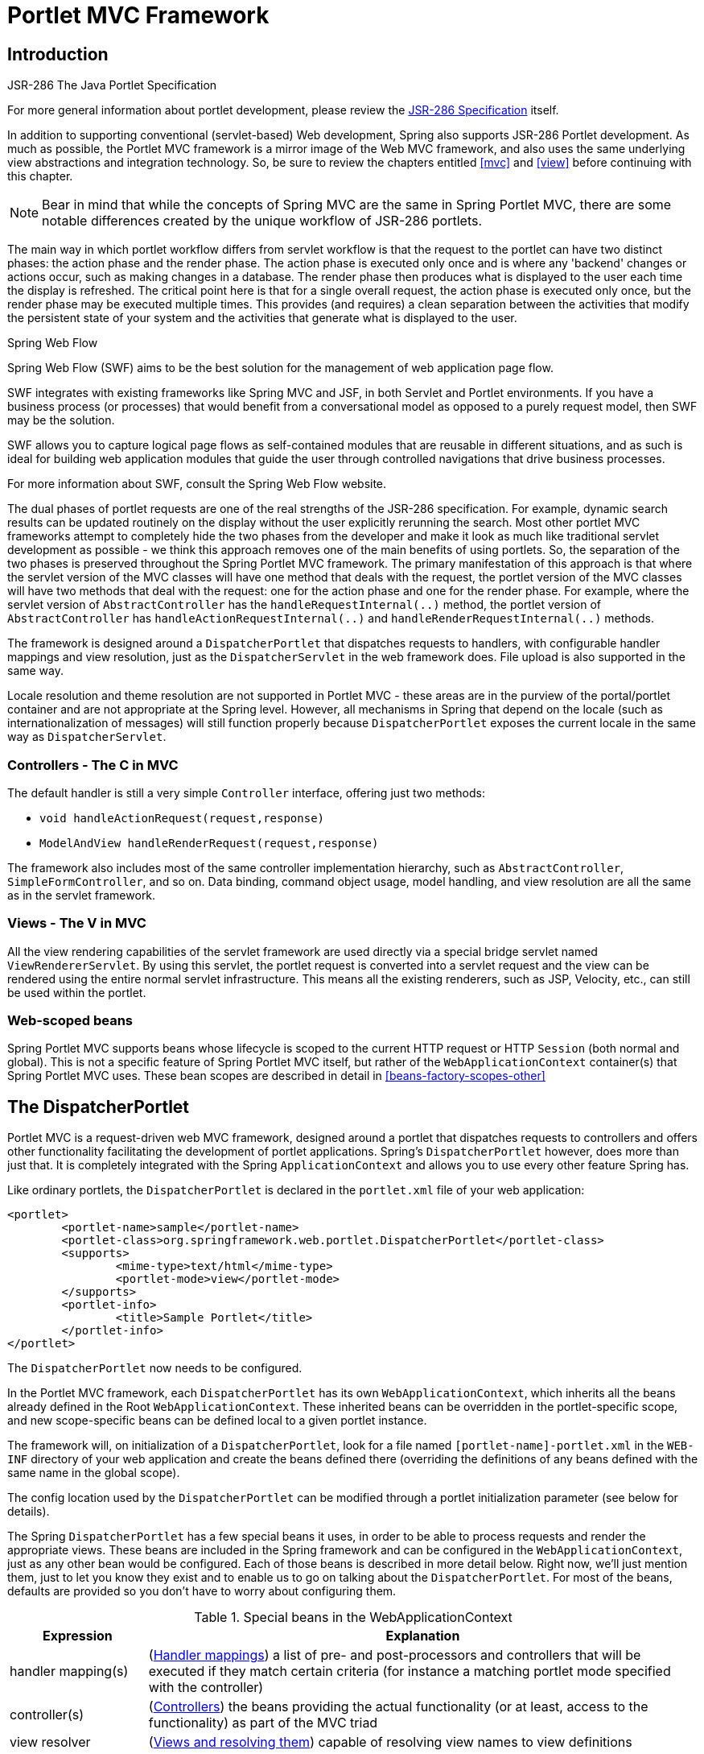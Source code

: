 [[portlet]]
= Portlet MVC Framework


[[portlet-introduction]]
== Introduction

.JSR-286 The Java Portlet Specification
****
For more general information about portlet development, please review the
https://jcp.org/en/jsr/detail?id=286[JSR-286 Specification] itself.
****

In addition to supporting conventional (servlet-based) Web development, Spring also
supports JSR-286 Portlet development. As much as possible, the Portlet MVC framework is
a mirror image of the Web MVC framework, and also uses the same underlying view
abstractions and integration technology. So, be sure to review the chapters entitled
<<mvc>> and <<view>> before continuing with this chapter.

[NOTE]
====
Bear in mind that while the concepts of Spring MVC are the same in Spring Portlet MVC,
there are some notable differences created by the unique workflow of JSR-286 portlets.
====

The main way in which portlet workflow differs from servlet workflow is that the request
to the portlet can have two distinct phases: the action phase and the render phase. The
action phase is executed only once and is where any 'backend' changes or actions occur,
such as making changes in a database. The render phase then produces what is displayed
to the user each time the display is refreshed. The critical point here is that for a
single overall request, the action phase is executed only once, but the render phase may
be executed multiple times. This provides (and requires) a clean separation between the
activities that modify the persistent state of your system and the activities that
generate what is displayed to the user.

.Spring Web Flow
****
Spring Web Flow (SWF) aims to be the best solution for the management of web application
page flow.

SWF integrates with existing frameworks like Spring MVC and JSF, in both Servlet and
Portlet environments. If you have a business process (or processes) that would benefit
from a conversational model as opposed to a purely request model, then SWF may be the
solution.

SWF allows you to capture logical page flows as self-contained modules that are reusable
in different situations, and as such is ideal for building web application modules that
guide the user through controlled navigations that drive business processes.

For more information about SWF, consult the Spring Web Flow website.
****

The dual phases of portlet requests are one of the real strengths of the JSR-286
specification. For example, dynamic search results can be updated routinely on the
display without the user explicitly rerunning the search. Most other portlet MVC
frameworks attempt to completely hide the two phases from the developer and make it look
as much like traditional servlet development as possible - we think this approach
removes one of the main benefits of using portlets. So, the separation of the two phases
is preserved throughout the Spring Portlet MVC framework. The primary manifestation of
this approach is that where the servlet version of the MVC classes will have one method
that deals with the request, the portlet version of the MVC classes will have two
methods that deal with the request: one for the action phase and one for the render
phase. For example, where the servlet version of `AbstractController` has the
`handleRequestInternal(..)` method, the portlet version of `AbstractController` has
`handleActionRequestInternal(..)` and `handleRenderRequestInternal(..)` methods.

The framework is designed around a `DispatcherPortlet` that dispatches requests to
handlers, with configurable handler mappings and view resolution, just as the
`DispatcherServlet` in the web framework does. File upload is also supported in the same
way.

Locale resolution and theme resolution are not supported in Portlet MVC - these areas
are in the purview of the portal/portlet container and are not appropriate at the Spring
level. However, all mechanisms in Spring that depend on the locale (such as
internationalization of messages) will still function properly because
`DispatcherPortlet` exposes the current locale in the same way as `DispatcherServlet`.



[[portlet-introduction-controller]]
=== Controllers - The C in MVC
The default handler is still a very simple `Controller` interface, offering just two
methods:

* `void handleActionRequest(request,response)`
* `ModelAndView handleRenderRequest(request,response)`

The framework also includes most of the same controller implementation hierarchy, such
as `AbstractController`, `SimpleFormController`, and so on. Data binding, command object
usage, model handling, and view resolution are all the same as in the servlet framework.



[[portlet-introduction-view]]
=== Views - The V in MVC
All the view rendering capabilities of the servlet framework are used directly via a
special bridge servlet named `ViewRendererServlet`. By using this servlet, the portlet
request is converted into a servlet request and the view can be rendered using the
entire normal servlet infrastructure. This means all the existing renderers, such as
JSP, Velocity, etc., can still be used within the portlet.



[[portlet-introduction-scope]]
=== Web-scoped beans
Spring Portlet MVC supports beans whose lifecycle is scoped to the current HTTP request
or HTTP `Session` (both normal and global). This is not a specific feature of Spring
Portlet MVC itself, but rather of the `WebApplicationContext` container(s) that Spring
Portlet MVC uses. These bean scopes are described in detail in
<<beans-factory-scopes-other>>




[[portlet-dispatcher]]
== The DispatcherPortlet

Portlet MVC is a request-driven web MVC framework, designed around a portlet that
dispatches requests to controllers and offers other functionality facilitating the
development of portlet applications. Spring's `DispatcherPortlet` however, does more
than just that. It is completely integrated with the Spring `ApplicationContext` and
allows you to use every other feature Spring has.

Like ordinary portlets, the `DispatcherPortlet` is declared in the `portlet.xml` file of
your web application:

[source,xml,indent=0]
[subs="verbatim,quotes"]
----
	<portlet>
		<portlet-name>sample</portlet-name>
		<portlet-class>org.springframework.web.portlet.DispatcherPortlet</portlet-class>
		<supports>
			<mime-type>text/html</mime-type>
			<portlet-mode>view</portlet-mode>
		</supports>
		<portlet-info>
			<title>Sample Portlet</title>
		</portlet-info>
	</portlet>
----

The `DispatcherPortlet` now needs to be configured.

In the Portlet MVC framework, each `DispatcherPortlet` has its own
`WebApplicationContext`, which inherits all the beans already defined in the Root
`WebApplicationContext`. These inherited beans can be overridden in the portlet-specific
scope, and new scope-specific beans can be defined local to a given portlet instance.

The framework will, on initialization of a `DispatcherPortlet`, look for a file named
`[portlet-name]-portlet.xml` in the `WEB-INF` directory of your web application and
create the beans defined there (overriding the definitions of any beans defined with the
same name in the global scope).

The config location used by the `DispatcherPortlet` can be modified through a portlet
initialization parameter (see below for details).

The Spring `DispatcherPortlet` has a few special beans it uses, in order to be able to
process requests and render the appropriate views. These beans are included in the
Spring framework and can be configured in the `WebApplicationContext`, just as any other
bean would be configured. Each of those beans is described in more detail below. Right
now, we'll just mention them, just to let you know they exist and to enable us to go on
talking about the `DispatcherPortlet`. For most of the beans, defaults are provided so
you don't have to worry about configuring them.

[[portlet-webappctx-special-beans-tbl]]
.Special beans in the WebApplicationContext
[cols="1,4"]
|===
| Expression| Explanation

| handler mapping(s)
| (<<portlet-handlermapping>>) a list of pre- and post-processors and controllers that
  will be executed if they match certain criteria (for instance a matching portlet mode
  specified with the controller)

| controller(s)
| (<<portlet-controller>>) the beans providing the actual functionality (or at least,
  access to the functionality) as part of the MVC triad

| view resolver
| (<<portlet-viewresolver>>) capable of resolving view names to view definitions

| multipart resolver
| (<<portlet-multipart>>) offers functionality to process file uploads from HTML forms

| handler exception resolver
| (<<portlet-exceptionresolver>>) offers functionality to map exceptions to views or
  implement other more complex exception handling code
|===

When a `DispatcherPortlet` is setup for use and a request comes in for that specific
`DispatcherPortlet`, it starts processing the request. The list below describes the
complete process a request goes through if handled by a `DispatcherPortlet`:

. The locale returned by `PortletRequest.getLocale()` is bound to the request to let
elements in the process resolve the locale to use when processing the request (rendering
the view, preparing data, etc.).
. If a multipart resolver is specified and this is an `ActionRequest`, the request is
inspected for multiparts and if they are found, it is wrapped in a
`MultipartActionRequest` for further processing by other elements in the process. (See
<<portlet-multipart>> for further information about multipart handling).
. An appropriate handler is searched for. If a handler is found, the execution chain
associated with the handler (pre-processors, post-processors, controllers) will be
executed in order to prepare a model.
. If a model is returned, the view is rendered, using the view resolver that has been
configured with the `WebApplicationContext`. If no model is returned (which could be due
to a pre- or post-processor intercepting the request, for example, for security
reasons), no view is rendered, since the request could already have been fulfilled.

Exceptions that are thrown during processing of the request get picked up by any of the
handler exception resolvers that are declared in the `WebApplicationContext`. Using
these exception resolvers you can define custom behavior in case such exceptions get
thrown.

You can customize Spring's `DispatcherPortlet` by adding context parameters in the
`portlet.xml` file or portlet init-parameters. The possibilities are listed below.

[[portlet-dpp-init-params]]
.DispatcherPortlet initialization parameters
[cols="1,4"]
|===
| Parameter| Explanation

| `contextClass`
| Class that implements `WebApplicationContext`, which will be used to instantiate the
  context used by this portlet. If this parameter isn't specified, the
  `XmlPortletApplicationContext` will be used.

| `contextConfigLocation`
| String which is passed to the context instance (specified by `contextClass`) to
  indicate where context(s) can be found. The String is potentially split up into
  multiple Strings (using a comma as a delimiter) to support multiple contexts (in case
  of multiple context locations, for beans that are defined twice, the latest takes
  precedence).

| `namespace`
| The namespace of the `WebApplicationContext`. Defaults to `[portlet-name]-portlet`.

| `viewRendererUrl`
| The URL at which `DispatcherPortlet` can access an instance of `ViewRendererServlet`
  (see <<portlet-viewservlet>>).
|===




[[portlet-viewservlet]]
== The ViewRendererServlet

The rendering process in Portlet MVC is a bit more complex than in Web MVC. In order to
reuse all the <<view,view technologies>> from Spring Web MVC, we must convert the
`PortletRequest` / `PortletResponse` to `HttpServletRequest` / `HttpServletResponse` and
then call the `render` method of the `View`. To do this, `DispatcherPortlet` uses a
special servlet that exists for just this purpose: the `ViewRendererServlet`.

In order for `DispatcherPortlet` rendering to work, you must declare an instance of the
`ViewRendererServlet` in the `web.xml` file for your web application as follows:

[source,xml,indent=0]
[subs="verbatim,quotes"]
----
	<servlet>
		<servlet-name>ViewRendererServlet</servlet-name>
		<servlet-class>org.springframework.web.servlet.ViewRendererServlet</servlet-class>
	</servlet>

	<servlet-mapping>
		<servlet-name>ViewRendererServlet</servlet-name>
		<url-pattern>/WEB-INF/servlet/view</url-pattern>
	</servlet-mapping>
----

To perform the actual rendering, `DispatcherPortlet` does the following:

. Binds the `WebApplicationContext` to the request as an attribute under the same
`WEB_APPLICATION_CONTEXT_ATTRIBUTE` key that `DispatcherServlet` uses.
. Binds the `Model` and `View` objects to the request to make them available to the
`ViewRendererServlet`.
. Constructs a `PortletRequestDispatcher` and performs an `include` using the `/WEB-
INF/servlet/view` URL that is mapped to the `ViewRendererServlet`.

The `ViewRendererServlet` is then able to call the `render` method on the `View` with
the appropriate arguments.

The actual URL for the `ViewRendererServlet` can be changed using `DispatcherPortlet`'s
`viewRendererUrl` configuration parameter.




[[portlet-controller]]
== Controllers
The controllers in Portlet MVC are very similar to the Web MVC Controllers, and porting
code from one to the other should be simple.

The basis for the Portlet MVC controller architecture is the
`org.springframework.web.portlet.mvc.Controller` interface, which is listed below.

[source,java,indent=0]
----
	public interface Controller {

		/**
		 * Process the render request and return a ModelAndView object which the
		 * DispatcherPortlet will render.
		 */
		ModelAndView handleRenderRequest(RenderRequest request,
				RenderResponse response) throws Exception;

		/**
		 * Process the action request. There is nothing to return.
		 */
		void handleActionRequest(ActionRequest request,
				ActionResponse response) throws Exception;

	}
----

As you can see, the Portlet `Controller` interface requires two methods that handle the
two phases of a portlet request: the action request and the render request. The action
phase should be capable of handling an action request, and the render phase should be
capable of handling a render request and returning an appropriate model and view. While
the `Controller` interface is quite abstract, Spring Portlet MVC offers several
controllers that already contain a lot of the functionality you might need; most of
these are very similar to controllers from Spring Web MVC. The `Controller` interface
just defines the most common functionality required of every controller: handling an
action request, handling a render request, and returning a model and a view.



[[portlet-controller-abstractcontroller]]
=== AbstractController and PortletContentGenerator

Of course, just a `Controller` interface isn't enough. To provide a basic
infrastructure, all of Spring Portlet MVC's ++Controller++s inherit from
`AbstractController`, a class offering access to Spring's `ApplicationContext` and
control over caching.

[[portlet-ac-features]]
.Features offered by the AbstractController
[cols="1,4"]
|===
| Parameter| Explanation

| `requireSession`
| Indicates whether or not this `Controller` requires a session to do its work. This
  feature is offered to all controllers. If a session is not present when such a
  controller receives a request, the user is informed using a `SessionRequiredException`.

| `synchronizeSession`
| Use this if you want handling by this controller to be synchronized on the user's
  session. To be more specific, the extending controller will override the
  `handleRenderRequestInternal(..)` and `handleActionRequestInternal(..)` methods, which
  will be synchronized on the user's session if you specify this variable.

| `renderWhenMinimized`
| If you want your controller to actually render the view when the portlet is in a
  minimized state, set this to true. By default, this is set to false so that portlets
  that are in a minimized state don't display any content.

| `cacheSeconds`
| When you want a controller to override the default cache expiration defined for the
  portlet, specify a positive integer here. By default it is set to `-1`, which does not
  change the default caching. Setting it to `0` will ensure the result is never cached.
|===

The `requireSession` and `cacheSeconds` properties are declared on the
`PortletContentGenerator` class, which is the superclass of `AbstractController`) but
are included here for completeness.

When using the `AbstractController` as a base class for your controllers (which is not
recommended since there are a lot of other controllers that might already do the job for
you) you only have to override either the `handleActionRequestInternal(ActionRequest,
ActionResponse)` method or the `handleRenderRequestInternal(RenderRequest,
RenderResponse)` method (or both), implement your logic, and return a `ModelAndView`
object (in the case of `handleRenderRequestInternal`).

The default implementations of both `handleActionRequestInternal(..)` and
`handleRenderRequestInternal(..)` throw a `PortletException`. This is consistent with
the behavior of `GenericPortlet` from the JSR- 168 Specification API. So you only need
to override the method that your controller is intended to handle.

Here is short example consisting of a class and a declaration in the web application
context.

[source,java,indent=0]
[subs="verbatim,quotes"]
----
	package samples;

	import javax.portlet.RenderRequest;
	import javax.portlet.RenderResponse;

	import org.springframework.web.portlet.mvc.AbstractController;
	import org.springframework.web.portlet.ModelAndView;

	public class SampleController extends AbstractController {

		public ModelAndView handleRenderRequestInternal(RenderRequest request, RenderResponse response) {
			ModelAndView mav = new ModelAndView("foo");
			mav.addObject("message", "Hello World!");
			return mav;
		}

	}
----

[source,xml,indent=0]
[subs="verbatim,quotes"]
----
	<bean id="sampleController" class="samples.SampleController">
		<property name="cacheSeconds" value="120"/>
	</bean>
----

The class above and the declaration in the web application context is all you need
besides setting up a handler mapping (see <<portlet-handlermapping>>) to get this very
simple controller working.



[[portlet-controller-simple]]
=== Other simple controllers
Although you can extend `AbstractController`, Spring Portlet MVC provides a number of
concrete implementations which offer functionality that is commonly used in simple MVC
applications.

The `ParameterizableViewController` is basically the same as the example above, except
for the fact that you can specify the view name that it will return in the web
application context (no need to hard-code the view name).

The `PortletModeNameViewController` uses the current mode of the portlet as the view
name. So, if your portlet is in View mode (i.e. `PortletMode.VIEW`) then it uses "view"
as the view name.



[[portlet-controller-command]]
=== Command Controllers
Spring Portlet MVC has the exact same hierarchy of __command controllers__ as Spring Web
MVC. They provide a way to interact with data objects and dynamically bind parameters
from the `PortletRequest` to the data object specified. Your data objects don't have to
implement a framework-specific interface, so you can directly manipulate your persistent
objects if you desire. Let's examine what command controllers are available, to get an
overview of what you can do with them:

* `AbstractCommandController` - a command controller you can use to create your own
  command controller, capable of binding request parameters to a data object you
  specify. This class does not offer form functionality, it does however offer
  validation features and lets you specify in the controller itself what to do with the
  command object that has been filled with the parameters from the request.
* `AbstractFormController` - an abstract controller offering form submission support.
  Using this controller you can model forms and populate them using a command object you
  retrieve in the controller. After a user has filled the form, `AbstractFormController`
  binds the fields, validates, and hands the object back to the controller to take
  appropriate action. Supported features are: invalid form submission (resubmission),
  validation, and normal form workflow. You implement methods to determine which views
  are used for form presentation and success. Use this controller if you need forms, but
  don't want to specify what views you're going to show the user in the application
  context.
* `SimpleFormController` - a concrete `AbstractFormController` that provides even more
  support when creating a form with a corresponding command object. The
  `SimpleFormController` lets you specify a command object, a viewname for the form, a
  viewname for the page you want to show the user when form submission has succeeded,
  and more.
* `AbstractWizardFormController` -- a concrete `AbstractFormController` that provides a
  wizard-style interface for editing the contents of a command object across multiple
  display pages. Supports multiple user actions: finish, cancel, or page change, all of
  which are easily specified in request parameters from the view.

These command controllers are quite powerful, but they do require a detailed
understanding of how they operate in order to use them efficiently. Carefully review the
javadocs for this entire hierarchy and then look at some sample implementations before
you start using them.



[[portlet-controller-wrapping]]
=== PortletWrappingController

Instead of developing new controllers, it is possible to use existing portlets and map
requests to them from a `DispatcherPortlet`. Using the `PortletWrappingController`, you
can instantiate an existing `Portlet` as a `Controller` as follows:

[source,xml,indent=0]
[subs="verbatim,quotes"]
----
	<bean id="myPortlet" class="org.springframework.web.portlet.mvc.PortletWrappingController">
		<property name="portletClass" value="sample.MyPortlet"/>
		<property name="portletName" value="my-portlet"/>
		<property name="initParameters">
			<value>config=/WEB-INF/my-portlet-config.xml</value>
		</property>
	</bean>
----

This can be very valuable since you can then use interceptors to pre-process and
post-process requests going to these portlets. Since JSR-286 does not support any kind
of filter mechanism, this is quite handy. For example, this can be used to wrap the
Hibernate `OpenSessionInViewInterceptor` around a MyFaces JSF Portlet.




[[portlet-handlermapping]]
== Handler mappings
Using a handler mapping you can map incoming portlet requests to appropriate handlers.
There are some handler mappings you can use out of the box, for example, the
`PortletModeHandlerMapping`, but let's first examine the general concept of a
`HandlerMapping`.

Note: We are intentionally using the term "Handler" here instead of "Controller".
`DispatcherPortlet` is designed to be used with other ways to process requests than just
Spring Portlet MVC's own Controllers. A Handler is any Object that can handle portlet
requests. Controllers are an example of Handlers, and they are of course the default. To
use some other framework with `DispatcherPortlet`, a corresponding implementation of
`HandlerAdapter` is all that is needed.

The functionality a basic `HandlerMapping` provides is the delivering of a
`HandlerExecutionChain`, which must contain the handler that matches the incoming
request, and may also contain a list of handler interceptors that are applied to the
request. When a request comes in, the `DispatcherPortlet` will hand it over to the
handler mapping to let it inspect the request and come up with an appropriate
`HandlerExecutionChain`. Then the `DispatcherPortlet` will execute the handler and
interceptors in the chain (if any). These concepts are all exactly the same as in Spring
Web MVC.

The concept of configurable handler mappings that can optionally contain interceptors
(executed before or after the actual handler was executed, or both) is extremely
powerful. A lot of supporting functionality can be built into a custom `HandlerMapping`.
Think of a custom handler mapping that chooses a handler not only based on the portlet
mode of the request coming in, but also on a specific state of the session associated
with the request.

In Spring Web MVC, handler mappings are commonly based on URLs. Since there is really no
such thing as a URL within a Portlet, we must use other mechanisms to control mappings.
The two most common are the portlet mode and a request parameter, but anything available
to the portlet request can be used in a custom handler mapping.

The rest of this section describes three of Spring Portlet MVC's most commonly used
handler mappings. They all extend `AbstractHandlerMapping` and share the following
properties:

* `interceptors`: The list of interceptors to use. ++HandlerInterceptor++s are discussed
  in <<portlet-handlermapping-interceptor>>.
* `defaultHandler`: The default handler to use, when this handler mapping does not
  result in a matching handler.
* `order`: Based on the value of the order property (see the
  `org.springframework.core.Ordered` interface), Spring will sort all handler mappings
  available in the context and apply the first matching handler.
* `lazyInitHandlers`: Allows for lazy initialization of singleton handlers (prototype
  handlers are always lazily initialized). Default value is false. This property is
  directly implemented in the three concrete Handlers.



[[portlet-handlermapping-portletmode]]
=== PortletModeHandlerMapping

This is a simple handler mapping that maps incoming requests based on the current mode
of the portlet (e.g. 'view', 'edit', 'help'). An example:

[source,xml,indent=0]
[subs="verbatim,quotes"]
----
	<bean class="org.springframework.web.portlet.handler.PortletModeHandlerMapping">
		<property name="portletModeMap">
			<map>
				<entry key="view" value-ref="viewHandler"/>
				<entry key="edit" value-ref="editHandler"/>
				<entry key="help" value-ref="helpHandler"/>
			</map>
		</property>
	</bean>
----



[[portlet-handlermapping-parameter]]
=== ParameterHandlerMapping

If we need to navigate around to multiple controllers without changing portlet mode, the
simplest way to do this is with a request parameter that is used as the key to control
the mapping.

`ParameterHandlerMapping` uses the value of a specific request parameter to control the
mapping. The default name of the parameter is `'action'`, but can be changed using the
`'parameterName'` property.

The bean configuration for this mapping will look something like this:

[source,xml,indent=0]
[subs="verbatim,quotes"]
----
	<bean class="org.springframework.web.portlet.handler.ParameterHandlerMapping">
		<property name="parameterMap">
			<map>
				<entry key="add" value-ref="addItemHandler"/>
				<entry key="edit" value-ref="editItemHandler"/>
				<entry key="delete" value-ref="deleteItemHandler"/>
			</map>
		</property>
	</bean>
----



[[portlet-handlermapping-portletmodeparameter]]
=== PortletModeParameterHandlerMapping

The most powerful built-in handler mapping, `PortletModeParameterHandlerMapping`
combines the capabilities of the two previous ones to allow different navigation within
each portlet mode.

Again the default name of the parameter is "action", but can be changed using the
`parameterName` property.

By default, the same parameter value may not be used in two different portlet modes.
This is so that if the portal itself changes the portlet mode, the request will no
longer be valid in the mapping. This behavior can be changed by setting the
`allowDupParameters` property to true. However, this is not recommended.

The bean configuration for this mapping will look something like this:

[source,xml,indent=0]
[subs="verbatim,quotes"]
----
	<bean class="org.springframework.web.portlet.handler.PortletModeParameterHandlerMapping">
		<property name="portletModeParameterMap">
			<map>
				<entry key="view"> <!-- 'view' portlet mode -->
					<map>
						<entry key="add" value-ref="addItemHandler"/>
						<entry key="edit" value-ref="editItemHandler"/>
						<entry key="delete" value-ref="deleteItemHandler"/>
					</map>
				</entry>
				<entry key="edit"> <!-- 'edit' portlet mode -->
					<map>
						<entry key="prefs" value-ref="prefsHandler"/>
						<entry key="resetPrefs" value-ref="resetPrefsHandler"/>
					</map>
				</entry>
			</map>
		</property>
	</bean>
----

This mapping can be chained ahead of a `PortletModeHandlerMapping`, which can then
provide defaults for each mode and an overall default as well.



[[portlet-handlermapping-interceptor]]
=== Adding HandlerInterceptors

Spring's handler mapping mechanism has a notion of handler interceptors, which can be
extremely useful when you want to apply specific functionality to certain requests, for
example, checking for a principal. Again Spring Portlet MVC implements these concepts in
the same way as Web MVC.

Interceptors located in the handler mapping must implement `HandlerInterceptor` from the
`org.springframework.web.portlet` package. Just like the servlet version, this interface
defines three methods: one that will be called before the actual handler will be
executed ( `preHandle`), one that will be called after the handler is executed (
`postHandle`), and one that is called after the complete request has finished (
`afterCompletion`). These three methods should provide enough flexibility to do all
kinds of pre- and post- processing.

The `preHandle` method returns a boolean value. You can use this method to break or
continue the processing of the execution chain. When this method returns `true`, the
handler execution chain will continue. When it returns `false`, the `DispatcherPortlet`
assumes the interceptor itself has taken care of requests (and, for example, rendered an
appropriate view) and does not continue executing the other interceptors and the actual
handler in the execution chain.

The `postHandle` method is only called on a `RenderRequest`. The `preHandle` and
`afterCompletion` methods are called on both an `ActionRequest` and a `RenderRequest`.
If you need to execute logic in these methods for just one type of request, be sure to
check what kind of request it is before processing it.



[[portlet-handlermapping-interceptoradapter]]
=== HandlerInterceptorAdapter

As with the servlet package, the portlet package has a concrete implementation of
`HandlerInterceptor` called `HandlerInterceptorAdapter`. This class has empty versions
of all the methods so that you can inherit from this class and implement just one or two
methods when that is all you need.



[[portlet-handlermapping-parameterinterceptor]]
=== ParameterMappingInterceptor

The portlet package also has a concrete interceptor named `ParameterMappingInterceptor`
that is meant to be used directly with `ParameterHandlerMapping` and
`PortletModeParameterHandlerMapping`. This interceptor will cause the parameter that is
being used to control the mapping to be forwarded from an `ActionRequest` to the
subsequent `RenderRequest`. This will help ensure that the `RenderRequest` is mapped to
the same Handler as the `ActionRequest`. This is done in the `preHandle` method of the
interceptor, so you can still modify the parameter value in your handler to change where
the `RenderRequest` will be mapped.

Be aware that this interceptor is calling `setRenderParameter` on the `ActionResponse`,
which means that you cannot call `sendRedirect` in your handler when using this
interceptor. If you need to do external redirects then you will either need to forward
the mapping parameter manually or write a different interceptor to handle this for you.




[[portlet-viewresolver]]
== Views and resolving them
As mentioned previously, Spring Portlet MVC directly reuses all the view technologies
from Spring Web MVC. This includes not only the various `View` implementations
themselves, but also the `ViewResolver` implementations. For more information, refer to
<<view>> and <<mvc-viewresolver>> respectively.

A few items on using the existing `View` and `ViewResolver` implementations are worth
mentioning:

* Most portals expect the result of rendering a portlet to be an HTML fragment. So,
  things like JSP/JSTL, Velocity, FreeMarker, and XSLT all make sense. But it is
  unlikely that views that return other document types will make any sense in a portlet
  context.
* There is no such thing as an HTTP redirect from within a portlet (the
  `sendRedirect(..)` method of `ActionResponse` cannot be used to stay within the
  portal). So, `RedirectView` and use of the `'redirect:'` prefix will __not__ work
  correctly from within Portlet MVC.
* It may be possible to use the `'forward:'` prefix from within Portlet MVC. However,
  remember that since you are in a portlet, you have no idea what the current URL looks
  like. This means you cannot use a relative URL to access other resources in your web
  application and that you will have to use an absolute URL.

Also, for JSP development, the new Spring Taglib and the new Spring Form Taglib both
work in portlet views in exactly the same way that they work in servlet views.




[[portlet-multipart]]
== Multipart (file upload) support
Spring Portlet MVC has built-in multipart support to handle file uploads in portlet
applications, just like Web MVC does. The design for the multipart support is done with
pluggable `PortletMultipartResolver` objects, defined in the
`org.springframework.web.portlet.multipart` package. Spring provides a
`PortletMultipartResolver` for use with
http://jakarta.apache.org/commons/fileupload[Commons FileUpload]. How uploading files is
supported will be described in the rest of this section.

By default, no multipart handling will be done by Spring Portlet MVC, as some developers
will want to handle multiparts themselves. You will have to enable it yourself by adding
a multipart resolver to the web application's context. After you have done that,
`DispatcherPortlet` will inspect each request to see if it contains a multipart. If no
multipart is found, the request will continue as expected. However, if a multipart is
found in the request, the `PortletMultipartResolver` that has been declared in your
context will be used. After that, the multipart attribute in your request will be
treated like any other attribute.

[NOTE]
====
Any configured `PortletMultipartResolver` bean __must__ have the following id (or name):
" `portletMultipartResolver`". If you have defined your `PortletMultipartResolver` with
any other name, then the `DispatcherPortlet` will __not__ find your
`PortletMultipartResolver`, and consequently no multipart support will be in effect.
====



[[portlet-multipart-resolver]]
=== Using the PortletMultipartResolver

The following example shows how to use the `CommonsPortletMultipartResolver`:

[source,xml,indent=0]
[subs="verbatim,quotes"]
----
	<bean id="portletMultipartResolver"
			class="org.springframework.web.portlet.multipart.CommonsPortletMultipartResolver">
		<!-- one of the properties available; the maximum file size in bytes -->
		<property name="maxUploadSize" value="100000"/>
	</bean>
----

Of course you also need to put the appropriate jars in your classpath for the multipart
resolver to work. In the case of the `CommonsMultipartResolver`, you need to use
`commons-fileupload.jar`. Be sure to use at least version 1.1 of Commons FileUpload as
previous versions do not support JSR-286 Portlet applications.

Now that you have seen how to set Portlet MVC up to handle multipart requests, let's
talk about how to actually use it. When `DispatcherPortlet` detects a multipart request,
it activates the resolver that has been declared in your context and hands over the
request. What the resolver then does is wrap the current `ActionRequest` in a
`MultipartActionRequest` that has support for multipart file uploads. Using the
`MultipartActionRequest` you can get information about the multiparts contained by this
request and actually get access to the multipart files themselves in your controllers.

Note that you can only receive multipart file uploads as part of an `ActionRequest`, not
as part of a `RenderRequest`.



[[portlet-multipart-forms]]
=== Handling a file upload in a form
After the `PortletMultipartResolver` has finished doing its job, the request will be
processed like any other. To use the `PortletMultipartResolver`, create a form with an
upload field (see example below), then let Spring bind the file onto your form (backing
object). To actually let the user upload a file, we have to create a (JSP/HTML) form:

[source,xml,indent=0]
[subs="verbatim,quotes"]
----
	<h1>Please upload a file</h1>
	<form method="post" action="<portlet:actionURL/>" enctype="multipart/form-data">
		<input type="file" name="file"/>
		<input type="submit"/>
	</form>
----

As you can see, we've created a field named "file" that matches the property of the bean
that holds the `byte[]` array. Furthermore we've added the encoding attribute (
`enctype="multipart/form-data"`), which is necessary to let the browser know how to
encode the multipart fields (do not forget this!).

Just as with any other property that's not automagically convertible to a string or
primitive type, to be able to put binary data in your objects you have to register a
custom editor with the `PortletRequestDataBinder`. There are a couple of editors
available for handling files and setting the results on an object. There's a
`StringMultipartFileEditor` capable of converting files to Strings (using a user-defined
character set), and there is a `ByteArrayMultipartFileEditor` which converts files to
byte arrays. They function analogous to the `CustomDateEditor`.

So, to be able to upload files using a form, declare the resolver, a mapping to a
controller that will process the bean, and the controller itself.

[source,xml,indent=0]
[subs="verbatim,quotes"]
----
	<bean id="portletMultipartResolver"
			class="org.springframework.web.portlet.multipart.CommonsPortletMultipartResolver"/>

	<bean class="org.springframework.web.portlet.handler.PortletModeHandlerMapping">
		<property name="portletModeMap">
			<map>
				<entry key="view" value-ref="fileUploadController"/>
			</map>
		</property>
	</bean>

	<bean id="fileUploadController" class="examples.FileUploadController">
		<property name="commandClass" value="examples.FileUploadBean"/>
		<property name="formView" value="fileuploadform"/>
		<property name="successView" value="confirmation"/>
	</bean>
----

After that, create the controller and the actual class to hold the file property.

[source,java,indent=0]
[subs="verbatim,quotes"]
----
	public class FileUploadController extends SimpleFormController {

		public void onSubmitAction(ActionRequest request, ActionResponse response,
				Object command, BindException errors) throws Exception {

			// cast the bean
			FileUploadBean bean = (FileUploadBean) command;

			// let's see if there's content there
			byte[] file = bean.getFile();
			if (file == null) {
				// hmm, that's strange, the user did not upload anything
			}

			// do something with the file here
		}

		protected void initBinder(PortletRequest request,
				PortletRequestDataBinder binder) throws Exception {
			// to actually be able to convert Multipart instance to byte[]
			// we have to register a custom editor
			binder.registerCustomEditor(byte[].class, new ByteArrayMultipartFileEditor());
			// now Spring knows how to handle multipart object and convert
		}

	}

	public class FileUploadBean {

		private byte[] file;

		public void setFile(byte[] file) {
			this.file = file;
		}

		public byte[] getFile() {
			return file;
		}

	}
----

As you can see, the `FileUploadBean` has a property of type `byte[]` that holds the
file. The controller registers a custom editor to let Spring know how to actually
convert the multipart objects the resolver has found to properties specified by the
bean. In this example, nothing is done with the `byte[]` property of the bean itself,
but in practice you can do whatever you want (save it in a database, mail it to
somebody, etc).

An equivalent example in which a file is bound straight to a String-typed property on a
form backing object might look like this:

[source,java,indent=0]
[subs="verbatim,quotes"]
----
	public class FileUploadController extends SimpleFormController {

		public void onSubmitAction(ActionRequest request, ActionResponse response,
				Object command, BindException errors) throws Exception {

			// cast the bean
			FileUploadBean bean = (FileUploadBean) command;

			// let's see if there's content there
			String file = bean.getFile();
			if (file == null) {
				// hmm, that's strange, the user did not upload anything
			}

			// do something with the file here
		}

		protected void initBinder(PortletRequest request,
				PortletRequestDataBinder binder) throws Exception {

			// to actually be able to convert Multipart instance to a String
			// we have to register a custom editor
			binder.registerCustomEditor(String.class, new StringMultipartFileEditor());
			// now Spring knows how to handle multipart objects and convert
		}
	}

	public class FileUploadBean {

		private String file;

		public void setFile(String file) {
			this.file = file;
		}

		public String getFile() {
			return file;
		}
	}
----

Of course, this last example only makes (logical) sense in the context of uploading a
plain text file (it wouldn't work so well in the case of uploading an image file).

The third (and final) option is where one binds directly to a `MultipartFile` property
declared on the (form backing) object's class. In this case one does not need to
register any custom property editor because there is no type conversion to be performed.

[source,java,indent=0]
[subs="verbatim,quotes"]
----
	public class FileUploadController extends SimpleFormController {

		public void onSubmitAction(ActionRequest request, ActionResponse response,
				Object command, BindException errors) throws Exception {

			// cast the bean
			FileUploadBean bean = (FileUploadBean) command;

			// let's see if there's content there
			MultipartFile file = bean.getFile();
			if (file == null) {
				// hmm, that's strange, the user did not upload anything
			}

			// do something with the file here
		}
	}

	public class FileUploadBean {

		private MultipartFile file;

		public void setFile(MultipartFile file) {
			this.file = file;
		}

		public MultipartFile getFile() {
			return file;
		}

	}
----




[[portlet-exceptionresolver]]
== Handling exceptions
Just like Servlet MVC, Portlet MVC provides ++HandlerExceptionResolver++s to ease the
pain of unexpected exceptions that occur while your request is being processed by a
handler that matched the request. Portlet MVC also provides a portlet-specific, concrete
`SimpleMappingExceptionResolver` that enables you to take the class name of any
exception that might be thrown and map it to a view name.




[[portlet-annotation]]
== Annotation-based controller configuration
Spring 2.5 introduced an annotation-based programming model for MVC controllers, using
annotations such as `@RequestMapping`, `@RequestParam`, `@ModelAttribute`, etc. This
annotation support is available for both Servlet MVC and Portlet MVC. Controllers
implemented in this style do not have to extend specific base classes or implement
specific interfaces. Furthermore, they do not usually have direct dependencies on
Servlet or Portlet API's, although they can easily get access to Servlet or Portlet
facilities if desired.

The following sections document these annotations and how they are most commonly used in
a Portlet environment.



[[portlet-ann-setup]]
=== Setting up the dispatcher for annotation support
__`@RequestMapping` will only be processed if a corresponding `HandlerMapping` (for
type level annotations) and/or `HandlerAdapter` (for method level annotations) is
present in the dispatcher.__ This is the case by default in both `DispatcherServlet` and
`DispatcherPortlet`.

However, if you are defining custom `HandlerMappings` or `HandlerAdapters`, then you
need to make sure that a corresponding custom `DefaultAnnotationHandlerMapping` and/or
`AnnotationMethodHandlerAdapter` is defined as well - provided that you intend to use
`@RequestMapping`.

[source,xml,indent=0]
[subs="verbatim,quotes"]
----
	<?xml version="1.0" encoding="UTF-8"?>
	<beans xmlns="http://www.springframework.org/schema/beans"
		xmlns:xsi="http://www.w3.org/2001/XMLSchema-instance"
		xsi:schemaLocation="http://www.springframework.org/schema/beans
			http://www.springframework.org/schema/beans/spring-beans.xsd">

		<bean class="org.springframework.web.portlet.mvc.annotation.DefaultAnnotationHandlerMapping"/>

		<bean class="org.springframework.web.portlet.mvc.annotation.AnnotationMethodHandlerAdapter"/>

		// ... (controller bean definitions) ...

	</beans>
----

Defining a `DefaultAnnotationHandlerMapping` and/or `AnnotationMethodHandlerAdapter`
explicitly also makes sense if you would like to customize the mapping strategy, e.g.
specifying a custom `WebBindingInitializer` (see below).



[[portlet-ann-controller]]
=== Defining a controller with @Controller

The `@Controller` annotation indicates that a particular class serves the role of a
__controller__. There is no need to extend any controller base class or reference the
Portlet API. You are of course still able to reference Portlet-specific features if you
need to.

The basic purpose of the `@Controller` annotation is to act as a stereotype for the
annotated class, indicating its role. The dispatcher will scan such annotated classes
for mapped methods, detecting `@RequestMapping` annotations (see the next section).

Annotated controller beans may be defined explicitly, using a standard Spring bean
definition in the dispatcher's context. However, the `@Controller` stereotype also
allows for autodetection, aligned with Spring 2.5's general support for detecting
component classes in the classpath and auto-registering bean definitions for them.

To enable autodetection of such annotated controllers, you have to add component
scanning to your configuration. This is easily achieved by using the __spring-context__
schema as shown in the following XML snippet:

[source,xml,indent=0]
[subs="verbatim,quotes"]
----
	<?xml version="1.0" encoding="UTF-8"?>
	<beans xmlns="http://www.springframework.org/schema/beans"
		xmlns:xsi="http://www.w3.org/2001/XMLSchema-instance"
		xmlns:p="http://www.springframework.org/schema/p"
		xmlns:context="http://www.springframework.org/schema/context"
		xsi:schemaLocation="
			http://www.springframework.org/schema/beans
			http://www.springframework.org/schema/beans/spring-beans.xsd
			http://www.springframework.org/schema/context
			http://www.springframework.org/schema/context/spring-context.xsd">

		<context:component-scan base-package="org.springframework.samples.petportal.portlet"/>

		// ...

	</beans>
----



[[portlet-ann-requestmapping]]
=== Mapping requests with @RequestMapping

The `@RequestMapping` annotation is used to map portlet modes like 'VIEW'/'EDIT' onto an
entire class or a particular handler method. Typically the type-level annotation maps a
specific mode (or mode plus parameter condition) onto a form controller, with additional
method-level annotations 'narrowing' the primary mapping for specific portlet request
parameters.

[TIP]
====

`@RequestMapping` at the type level may be used for plain implementations of the
`Controller` interface as well. In this case, the request processing code would follow
the traditional `handle(Action|Render)Request` signature, while the controller's mapping
would be expressed through an `@RequestMapping` annotation. This works for pre-built
`Controller` base classes, such as `SimpleFormController`, too.

In the following discussion, we'll focus on controllers that are based on annotated
handler methods.
====

The following is an example of a form controller from the PetPortal sample application
using this annotation:

[source,java,indent=0]
[subs="verbatim,quotes"]
----
	@Controller
	@RequestMapping("EDIT")
	@SessionAttributes("site")
	public class PetSitesEditController {

		private Properties petSites;

		public void setPetSites(Properties petSites) {
			this.petSites = petSites;
		}

		@ModelAttribute("petSites")
		public Properties getPetSites() {
			return this.petSites;
		}

		@RequestMapping // default (action=list)
		public String showPetSites() {
			return "petSitesEdit";
		}

		@RequestMapping(params = "action=add") // render phase
		public String showSiteForm(Model model) {
			// Used for the initial form as well as for redisplaying with errors.
			if (!model.containsAttribute("site")) {
				model.addAttribute("site", new PetSite());
			}

			return "petSitesAdd";
		}

		@RequestMapping(params = "action=add") // action phase
		public void populateSite(@ModelAttribute("site") PetSite petSite,
				BindingResult result, SessionStatus status, ActionResponse response) {
			new PetSiteValidator().validate(petSite, result);
			if (!result.hasErrors()) {
				this.petSites.put(petSite.getName(), petSite.getUrl());
				status.setComplete();
				response.setRenderParameter("action", "list");
			}
		}

		@RequestMapping(params = "action=delete")
		public void removeSite(@RequestParam("site") String site, ActionResponse response) {
			this.petSites.remove(site);
			response.setRenderParameter("action", "list");
		}
	}
----

As of Spring 3.0, there are dedicated `@ActionMapping` and `@RenderMapping` (as well as
`@ResourceMapping` and `@EventMapping`) annotations which can be used instead:

[source,java,indent=0]
[subs="verbatim,quotes"]
----
	@Controller
	@RequestMapping("EDIT")
	@SessionAttributes("site")
	public class PetSitesEditController {

		private Properties petSites;

		public void setPetSites(Properties petSites) {
			this.petSites = petSites;
		}

		@ModelAttribute("petSites")
		public Properties getPetSites() {
			return this.petSites;
		}

		@RenderMapping // default (action=list)
		public String showPetSites() {
			return "petSitesEdit";
		}

		@RenderMapping(params = "action=add")
		public String showSiteForm(Model model) {
			// Used for the initial form as well as for redisplaying with errors.
			if (!model.containsAttribute("site")) {
				model.addAttribute("site", new PetSite());
			}

			return "petSitesAdd";
		}

		@ActionMapping(params = "action=add")
		public void populateSite(@ModelAttribute("site") PetSite petSite,
				BindingResult result, SessionStatus status, ActionResponse response) {
			new PetSiteValidator().validate(petSite, result);
			if (!result.hasErrors()) {
				this.petSites.put(petSite.getName(), petSite.getUrl());
				status.setComplete();
				response.setRenderParameter("action", "list");
			}
		}

		@ActionMapping(params = "action=delete")
		public void removeSite(@RequestParam("site") String site, ActionResponse response) {
			this.petSites.remove(site);
			response.setRenderParameter("action", "list");
		}
	}
----



[[portlet-ann-requestmapping-arguments]]
=== Supported handler method arguments
Handler methods which are annotated with `@RequestMapping` are allowed to have very
flexible signatures. They may have arguments of the following types, in arbitrary order
(except for validation results, which need to follow right after the corresponding
command object, if desired):

* Request and/or response objects (Portlet API). You may choose any specific
  request/response type, e.g. PortletRequest / ActionRequest / RenderRequest. An
  explicitly declared action/render argument is also used for mapping specific request
  types onto a handler method (in case of no other information given that differentiates
  between action and render requests).
* Session object (Portlet API): of type PortletSession. An argument of this type will
  enforce the presence of a corresponding session. As a consequence, such an argument
  will never be `null`.
* `org.springframework.web.context.request.WebRequest` or
  `org.springframework.web.context.request.NativeWebRequest`. Allows for generic request
  parameter access as well as request/session attribute access, without ties to the
  native Servlet/Portlet API.
* `java.util.Locale` for the current request locale (the portal locale in a Portlet
  environment).
* `java.util.TimeZone` / `java.time.ZoneId` for the current request time zone.
* `java.io.InputStream` / `java.io.Reader` for access to the request's content. This
  will be the raw InputStream/Reader as exposed by the Portlet API.
* `java.io.OutputStream` / `java.io.Writer` for generating the response's content. This
  will be the raw OutputStream/Writer as exposed by the Portlet API.
* `@RequestParam` annotated parameters for access to specific Portlet request
  parameters. Parameter values will be converted to the declared method argument type.
* `java.util.Map` / `org.springframework.ui.Model` / `org.springframework.ui.ModelMap`
  for enriching the implicit model that will be exposed to the web view.
* Command/form objects to bind parameters to: as bean properties or fields, with
  customizable type conversion, depending on `@InitBinder` methods and/or the
  HandlerAdapter configuration - see the " `webBindingInitializer`" property on
  `AnnotationMethodHandlerAdapter`. Such command objects along with their validation
  results will be exposed as model attributes, by default using the non-qualified
  command class name in property notation (e.g. "orderAddress" for type
  "mypackage.OrderAddress"). Specify a parameter-level `ModelAttribute` annotation for
  declaring a specific model attribute name.
* `org.springframework.validation.Errors` /
  `org.springframework.validation.BindingResult` validation results for a preceding
  command/form object (the immediate preceding argument).
* `org.springframework.web.bind.support.SessionStatus` status handle for marking form
  processing as complete (triggering the cleanup of session attributes that have been
  indicated by the `@SessionAttributes` annotation at the handler type level).

The following return types are supported for handler methods:

* A `ModelAndView` object, with the model implicitly enriched with command objects and
  the results of `@ModelAttribute` annotated reference data accessor methods.
* A `Model` object, with the view name implicitly determined through a
  `RequestToViewNameTranslator` and the model implicitly enriched with command objects
  and the results of `@ModelAttribute` annotated reference data accessor methods.
* A `Map` object for exposing a model, with the view name implicitly determined through
  a `RequestToViewNameTranslator` and the model implicitly enriched with command objects
  and the results of `@ModelAttribute` annotated reference data accessor methods.
* A `View` object, with the model implicitly determined through command objects and
  `@ModelAttribute` annotated reference data accessor methods. The handler method may
  also programmatically enrich the model by declaring a `Model` argument (see above).
* A `String` value which is interpreted as view name, with the model implicitly
  determined through command objects and `@ModelAttribute` annotated reference data
  accessor methods. The handler method may also programmatically enrich the model by
  declaring a `Model` argument (see above).
* `void` if the method handles the response itself (e.g. by writing the response content
  directly).
* Any other return type will be considered a single model attribute to be exposed to the
  view, using the attribute name specified through `@ModelAttribute` at the method level
  (or the default attribute name based on the return type's class name otherwise). The
  model will be implicitly enriched with command objects and the results of
  `@ModelAttribute` annotated reference data accessor methods.



[[portlet-ann-requestparam]]
=== Binding request parameters to method parameters with @RequestParam

The `@RequestParam` annotation is used to bind request parameters to a method parameter
in your controller.

The following code snippet from the PetPortal sample application shows the usage:

[source,java,indent=0]
[subs="verbatim,quotes"]
----
	@Controller
	@RequestMapping("EDIT")
	@SessionAttributes("site")
	public class PetSitesEditController {

		// ...

		public void removeSite(@RequestParam("site") String site, ActionResponse response) {
			this.petSites.remove(site);
			response.setRenderParameter("action", "list");
		}

		// ...

	}
----

Parameters using this annotation are required by default, but you can specify that a
parameter is optional by setting `@RequestParam`'s `required` attribute to `false`
(e.g., `@RequestParam(name="id", required=false)`).



[[portlet-ann-modelattrib]]
=== Providing a link to data from the model with @ModelAttribute

`@ModelAttribute` has two usage scenarios in controllers. When placed on a method
parameter, `@ModelAttribute` is used to map a model attribute to the specific, annotated
method parameter (see the `populateSite()` method below). This is how the controller
gets a reference to the object holding the data entered in the form. In addition, the
parameter can be declared as the specific type of the form backing object rather than as
a generic `java.lang.Object`, thus increasing type safety.

`@ModelAttribute` is also used at the method level to provide __reference data__ for the
model (see the `getPetSites()` method below). For this usage the method signature can
contain the same types as documented above for the `@RequestMapping` annotation.

[NOTE]
====
`@ModelAttribute` annotated methods will be executed __before__ the chosen
`@RequestMapping` annotated handler method. They effectively pre-populate the implicit
model with specific attributes, often loaded from a database. Such an attribute can then
already be accessed through `@ModelAttribute` annotated handler method parameters in the
chosen handler method, potentially with binding and validation applied to it.
====

The following code snippet shows these two usages of this annotation:

[source,java,indent=0]
[subs="verbatim,quotes"]
----
	@Controller
	@RequestMapping("EDIT")
	@SessionAttributes("site")
	public class PetSitesEditController {

		// ...

		@ModelAttribute("petSites")
		public Properties getPetSites() {
			return this.petSites;
		}

		@RequestMapping(params = "action=add") // action phase
		public void populateSite( @ModelAttribute("site") PetSite petSite, BindingResult result, SessionStatus status, ActionResponse response) {
			new PetSiteValidator().validate(petSite, result);
			if (!result.hasErrors()) {
				this.petSites.put(petSite.getName(), petSite.getUrl());
				status.setComplete();
				response.setRenderParameter("action", "list");
			}
		}
	}
----



[[portlet-ann-sessionattrib]]
=== Specifying attributes to store in a Session with @SessionAttributes

The type-level `@SessionAttributes` annotation declares session attributes used by a
specific handler. This will typically list the names of model attributes or types of
model attributes which should be transparently stored in the session or some
conversational storage, serving as form-backing beans between subsequent requests.

The following code snippet shows the usage of this annotation:

[source,java,indent=0]
[subs="verbatim,quotes"]
----
	@Controller
	@RequestMapping("EDIT")
	@SessionAttributes("site")
	public class PetSitesEditController {
		// ...
	}
----



[[portlet-ann-webdatabinder]]
=== Customizing WebDataBinder initialization

To customize request parameter binding with PropertyEditors, etc. via Spring's
`WebDataBinder`, you can either use `@InitBinder`-annotated methods within your
controller or externalize your configuration by providing a custom
`WebBindingInitializer`.


[[portlet-ann-initbinder]]
==== Customizing data binding with @InitBinder

Annotating controller methods with `@InitBinder` allows you to configure web data
binding directly within your controller class. `@InitBinder` identifies methods which
initialize the `WebDataBinder` which will be used for populating command and form object
arguments of annotated handler methods.

Such init-binder methods support all arguments that `@RequestMapping` supports, except
for command/form objects and corresponding validation result objects. Init-binder
methods must not have a return value. Thus, they are usually declared as `void`. Typical
arguments include `WebDataBinder` in combination with `WebRequest` or
`java.util.Locale`, allowing code to register context-specific editors.

The following example demonstrates the use of `@InitBinder` for configuring a
`CustomDateEditor` for all `java.util.Date` form properties.

[source,java,indent=0]
[subs="verbatim,quotes"]
----
	@Controller
	public class MyFormController {

		@InitBinder
		public void initBinder(WebDataBinder binder) {
		SimpleDateFormat dateFormat = new SimpleDateFormat("yyyy-MM-dd");
			dateFormat.setLenient(false);
			binder.registerCustomEditor(Date.class, new CustomDateEditor(dateFormat, false));
		}

		// ...

	}
----


[[portlet-ann-webbindinginitializer]]
==== Configuring a custom WebBindingInitializer

To externalize data binding initialization, you can provide a custom implementation of
the `WebBindingInitializer` interface, which you then enable by supplying a custom bean
configuration for an `AnnotationMethodHandlerAdapter`, thus overriding the default
configuration.




[[portlet-deployment]]
== Portlet application deployment
The process of deploying a Spring Portlet MVC application is no different than deploying
any JSR-286 Portlet application. However, this area is confusing enough in general that
it is worth talking about here briefly.

Generally, the portal/portlet container runs in one webapp in your servlet container and
your portlets run in another webapp in your servlet container. In order for the portlet
container webapp to make calls into your portlet webapp it must make cross-context calls
to a well-known servlet that provides access to the portlet services defined in your
`portlet.xml` file.

The JSR-286 specification does not specify exactly how this should happen, so each
portlet container has its own mechanism for this, which usually involves some kind of
"deployment process" that makes changes to the portlet webapp itself and then registers
the portlets within the portlet container.

At a minimum, the `web.xml` file in your portlet webapp is modified to inject the
well-known servlet that the portlet container will call. In some cases a single servlet
will service all portlets in the webapp, in other cases there will be an instance of the
servlet for each portlet.

Some portlet containers will also inject libraries and/or configuration files into the
webapp as well. The portlet container must also make its implementation of the Portlet
JSP Tag Library available to your webapp.

The bottom line is that it is important to understand the deployment needs of your
target portal and make sure they are met (usually by following the automated deployment
process it provides). Be sure to carefully review the documentation from your portal for
this process.

Once you have deployed your portlet, review the resulting `web.xml` file for sanity.
Some older portals have been known to corrupt the definition of the
`ViewRendererServlet`, thus breaking the rendering of your portlets.
